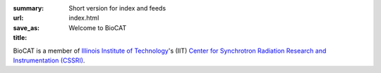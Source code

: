 :summary: Short version for index and feeds
:url:
:save_as: index.html
:title: Welcome to BioCAT



.. class:: center

    .. raw:: html
        <div class="container">
            <div class="span12">

                <div id="myCarousel" class="carousel slide" data-ride="carousel">
                  <!-- Indicators -->
                  <ol class="carousel-indicators">
                    <li data-target="#myCarousel" data-slide-to="0" class="active"></li>
                    <li data-target="#myCarousel" data-slide-to="1"></li>
                    <li data-target="#myCarousel" data-slide-to="2"></li>
                  </ol>

                  <!-- Wrapper for slides -->
                  <div class="carousel-inner">
                    <div class="item active">
                      <img src="/images/conf.jpg" alt="Science 1" style="width:100%">
                      <div class="carousel-caption">
                        <h3>Science 1</h3>
                        <p>Here goes something about science</p>
                        <a href="http://google.com" class="btn btn-primary" role="button">Learn More</a>
                      </div>
                    </div>

                    <div class="item">
                      <img src="/images/conf.jpg" alt="Science 2" style="width:100%">
                      <div class="carousel-caption">
                        <h3>Science 2</h3>
                        <p>Something else about science</p>
                        <a href="http://google.com" class="btn btn-primary" role="button">Learn More</a>
                      </div>
                    </div>

                    <div class="item">
                      <img src="/images/conf.jpg" alt="Science 3" style="width:100%">
                      <div class="carousel-caption">
                        <h3>Science 3</h3>
                        <p>Yet more science</p>
                        <a href="http://google.com" class="btn btn-primary" role="button">Learn More</a>
                      </div>
                    </div>
                  </div>

                  <!-- Left and right controls -->
                  <a class="left carousel-control" href="#myCarousel" data-slide="prev">
                    <span class="glyphicon glyphicon-chevron-left"></span>
                    <span class="sr-only">Previous</span>
                  </a>
                  <a class="right carousel-control" href="#myCarousel" data-slide="next">
                    <span class="glyphicon glyphicon-chevron-right"></span>
                    <span class="sr-only">Next</span>
                  </a>
                </div>
            </div>
        </div>

.. lead::   The Biophysics Collaborative Access Team (BioCAT) is an X-ray facility
            located at the `Advanced Photon Source (APS) <http://www.aps.anl.gov/>`_
            at `Argonne National Laboratory (ANL) <http://www.anl.gov/>`_. It is
            funded by the `National Institutes of Health (NIH) <http://www.nih.gov/>`_
            to study the structure and dynamics of partially ordered biological systems.

BioCAT is a member of `Illinois Institute of Technology <http://www.iit.edu/>`_'s
(IIT) `Center for Synchrotron Radiation Research and Instrumentation (CSSRI)
<http://www.csrri.iit.edu/>`_.







.. row::

    .. -------------------------------------------------------------------------
    .. column::
        :width: 6

        :h1:`Science Highlights`

        .. thumbnail::

            .. image:: {filename}/images/2017_sosnick_highlight.jpg
                :class: img-rounded

            .. caption::

                :h3:`Proteins May Prevent Dysfunction and Disease by Relaxing`

                A new study suggests many proteins remain expanded in the cell,
                rather than contracting into tight folded shapes.

            .. button:: Learn More
                :class: primary block
                :target: {filename}/2017_sosnick_highlight.rst
        .. row::

            .. -------------------------------------------------------------------------
            .. column::
                :width: 6


                .. thumbnail::

                    .. image:: {filename}/images/2017_sosnick_highlight.jpg
                        :class: img-rounded

                    .. caption::

                        :h3:`Proteins May Prevent Dysfunction and Disease by Relaxing`

                        A new study suggests many proteins remain expanded in the cell,
                        rather than contracting into tight folded shapes.

                    .. button:: Learn More
                        :class: primary block
                        :target: {filename}/2017_sosnick_highlight.rst


            .. -------------------------------------------------------------------------
            .. column::
                :width: 6

                .. thumbnail::

                    .. image:: {filename}/images/2017_sosnick_highlight.jpg
                        :class: img-rounded

                    .. caption::

                        :h3:`MuscleX Workshop at the Myofilament Conference`

                        The first BioCAT MuscleX workshop will take place at the
                        6th Biennial Myofilament Conference in Madison Wi on 5/23/2018.

                    .. button:: Learn More
                        :class: primary block
                        :target: {filename}/pages/about_facility.rst


    .. -------------------------------------------------------------------------
    .. column::
        :width: 6

        :h1:`News`

        .. thumbnail::

            .. image:: {filename}/images/conf.jpg
                :class: img-rounded

            .. caption::

                :h3:`MuscleX Workshop at the Myofilament Conference`

                The first BioCAT MuscleX workshop will take place at the
                6th Biennial Myofilament Conference in Madison Wi on 5/23/2018.

            .. button:: Learn More
                :class: primary block
                :target: {filename}/pages/about_facility.rst

        .. row::

            .. -------------------------------------------------------------------------
            .. column::
                :width: 6


                .. thumbnail::

                    .. image:: {filename}/images/conf.jpg
                        :class: img-rounded

                    .. caption::

                        :h3:`Proteins May Prevent Dysfunction and Disease by Relaxing`

                        A new study suggests many proteins remain expanded in the cell,
                        rather than contracting into tight folded shapes.

                    .. button:: Learn More
                        :class: primary block
                        :target: {filename}/2017_sosnick_highlight.rst


            .. -------------------------------------------------------------------------
            .. column::
                :width: 6


                .. thumbnail::

                    .. image:: {filename}/images/conf.jpg
                        :class: img-rounded

                    .. caption::

                        :h3:`MuscleX Workshop at the Myofilament Conference`

                        The first BioCAT MuscleX workshop will take place at the
                        6th Biennial Myofilament Conference in Madison Wi on 5/23/2018.

                    .. button:: Learn More
                        :class: primary block
                        :target: {filename}/pages/about_facility.rst